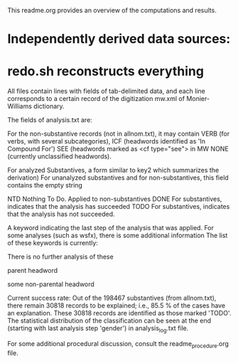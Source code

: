 
This readme.org provides an overview of the computations and results.

* Independently derived data sources:
# lexnorm-all.txt
# mw.xml
# verb_step0a.txt
# icf.txt
# wsfx.txt 

* redo.sh reconstructs everything
# allnom.txt  (198467) normalize key2
# mw.extract.txt (202645) all non-repetitive records from mw, with only few fields
# all.txt  same lines as mw_extract, with allnom data where applicable
# analysis.txt  This is the end result of computations.

All files contain lines with fields of tab-delimited data, and each line
corresponds to a certain record of the digitization mw.xml of Monier-Williams
dictionary.

The fields of analysis.txt are:
# H-code (without the initial 'H')
# L-number
# key1
# key2 (normalized)
# 'lex'  For records from allnom.txt, this is the simplified lexical information
  For the non-substantive records (not in allnom.txt), it may contain
  VERB (for verbs, with several subcategories),
  ICF  (headwords identified as 'In Compound For')
  SEE  (headwords marked as <cf type="see"> in MW
  NONE (currently unclassified headwords).
# analysis  
  For analyzed Substantives, a form similar to key2 which summarizes the derivation)
  For unanalyzed substantives and for non-substantives, this field contains the
   empty string
# status 
  NTD  Nothing To Do.  Applied to non-substantives
  DONE For substantives, indicates that the analysis has succeeded
  TODO For substantives, indicates that the analysis has not succeeded.
# note
  A keyword indicating the last step of the analysis that was applied.
  For some analyses (such as wsfx), there is some additional information
  The list of these keywords is currently:
  # init  Initialize analysis.txt from all.txt
  # noparts  Substantives with no 'part' information in the normalized key2
             There is no further analysis of these
  # wsfx  Word is explainable as the addition of a secondary suffix to the
          parent headword
  # cpd1  Word is explainable as a two-part compound based on the parent headword
  # srs1  Word is explainable as a two-part compound based on the parent headword, with a simple vowel sandhi.
  # pfx1  Word is explainable as a prefix plus a known substantive headword
  # wsfx1 Word is explainable as the addition of a secondary suffix to 
          some non-parental headword
  # gender Word is explainable as the feminine form of a previous sibling headword.

Current success rate:
 Out of the 198467 substantives (from allnom.txt), there remain 30818 
 records to be explained; i.e., 85.5 % of the cases have an explanation.
 These 30818 records are identified as those marked 'TODO'.
 The statistical distribution of the classification can be seen at the
 end (starting with last analysis step 'gender') in analysis_log.txt file.

For some additional procedural discussion, consult the
readme_procedure.org file.
